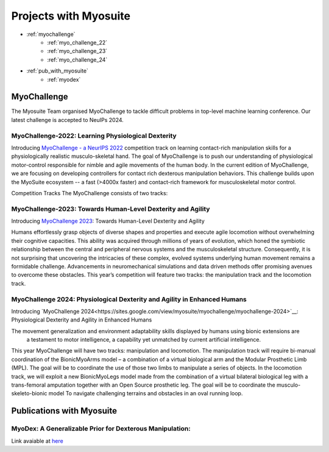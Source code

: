 Projects with Myosuite
#########################################

.. _projects:

* :ref:`myochallenge`
    * :ref:`myo_challenge_22`
    * :ref:`myo_challenge_23`
    * :ref:`myo_challenge_24`
* :ref:`pub_with_myosuite`
    * :ref:`myodex`


.. _myochallenge:

MyoChallenge
========================================
The Myosuite Team organised MyoChallenge to tackle difficult problems in top-level machine learning conference.
Our latest challenge is accepted to NeuIPs 2024.

.. _myo_challenge_22:

MyoChallenge-2022: Learning Physiological Dexterity
++++++++++++++++++++++++++++++++++++++++++++++++++++++++++++++++++

Introducing `MyoChallenge - a NeurIPS 2022 <https://sites.google.com/view/myochallenge>`__ competition track on learning contact-rich manipulation skills for a physiologically 
realistic musculo-skeletal hand. The goal of MyoChallenge is to push our understanding of physiological motor-control responsible
for nimble and agile movements of the human body. In the current edition of MyoChallenge, 
we are focusing on developing controllers for contact rich dexterous manipulation behaviors. 
This challenge builds upon the MyoSuite ecosystem -- a fast (>4000x faster) and contact-rich framework 
for musculoskeletal motor control. 




Competition Tracks
The MyoChallenge consists of two tracks:

.. _myo_challenge_23:

MyoChallenge-2023: Towards Human-Level Dexterity and Agility
++++++++++++++++++++++++++++++++++++++++++++++++++++++++++++++++++++

Introducing `MyoChallenge 2023 <https://sites.google.com/view/myosuite/myochallenge/myochallenge-2023>`__: Towards Human-Level Dexterity and Agility

Humans effortlessly grasp objects of diverse shapes and properties and execute 
agile locomotion without overwhelming their cognitive capacities. This ability was acquired 
through millions of years of evolution, which honed the symbiotic relationship between the central and 
peripheral nervous systems and the musculoskeletal structure. Consequently, it is not surprising that 
uncovering the intricacies of these complex, evolved systems underlying human movement remains a formidable 
challenge. Advancements in neuromechanical simulations and data driven methods offer promising avenues to 
overcome these obstacles. This year’s competition will feature two tracks: the manipulation track and the locomotion track. 

.. _myo_challenge_24:

MyoChallenge 2024: Physiological Dexterity and Agility in Enhanced Humans
+++++++++++++++++++++++++++++++++++++


Introducing `MyoChallenge 2024<https://sites.google.com/view/myosuite/myochallenge/myochallenge-2024>`__: Physiological Dexterity and Agility in Enhanced Humans

The movement generalization and environment adaptability skills displayed by humans using bionic extensions are
 a testament to motor intelligence, a capability yet unmatched by current artificial intelligence. 

This year MyoChallenge will have two tracks: manipulation and locomotion. The manipulation track will require bi-manual
coordination of the BionicMyoArms model – a combination of a virtual biological arm and the Modular Prosthetic Limb (MPL).
The goal will be to coordinate the use of those two limbs to manipulate a series of objects. In the locomotion track, we will
exploit a new BionicMyoLegs model made from the combination of a virtual bilateral biological leg with a trans-femoral
amputation together with an Open Source prosthetic leg. The goal will be to coordinate the musculo-skeleto-bionic model To 
navigate challenging terrains and obstacles in an oval running loop.

.. _pub_with_myosuite:

Publications with Myosuite
========================================

.. _myodex:

MyoDex: A Generalizable Prior for Dexterous Manipulation:
++++++++++++++++++++++++++++++++++++++++++++++++++++++++++++++++++++++
Link avaiable at `here <https://sites.google.com/view/myodex>`__
